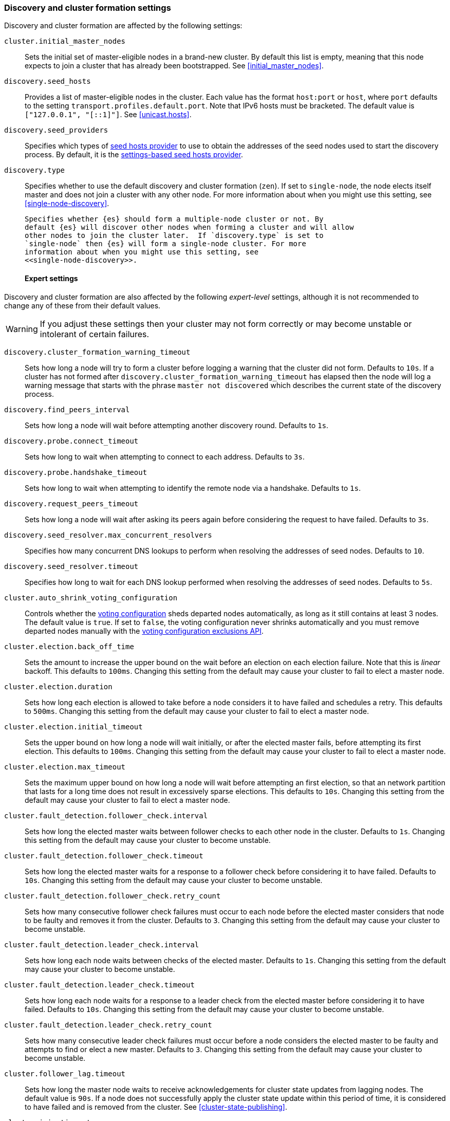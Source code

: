[[modules-discovery-settings]]
=== Discovery and cluster formation settings

Discovery and cluster formation are affected by the following settings:

`cluster.initial_master_nodes`::

    Sets the
    initial set of master-eligible nodes in a brand-new cluster. By default
    this list is empty, meaning that this node expects to join a cluster that
    has already been bootstrapped. See <<initial_master_nodes>>.

`discovery.seed_hosts`::

    Provides a list of master-eligible nodes in the cluster. Each value has the
    format `host:port` or `host`, where `port` defaults to the setting
    `transport.profiles.default.port`. Note that IPv6 hosts must be bracketed.
    The default value is `["127.0.0.1", "[::1]"]`. See <<unicast.hosts>>.

`discovery.seed_providers`::

    Specifies which types of <<built-in-hosts-providers,seed hosts provider>>
    to use to obtain the addresses of the seed nodes used to start the
    discovery process. By default, it is the
    <<settings-based-hosts-provider,settings-based seed hosts provider>>.
    
`discovery.type`::

    Specifies whether to use the default discovery and cluster formation (`zen`).
    If set to `single-node`, the node elects itself master and does not join a
    cluster with any other node. For more information about when you might use
    this setting, see <<single-node-discovery>>.
 
    Specifies whether {es} should form a multiple-node cluster or not. By
    default {es} will discover other nodes when forming a cluster and will allow
    other nodes to join the cluster later.  If `discovery.type` is set to
    `single-node` then {es} will form a single-node cluster. For more
    information about when you might use this setting, see
    <<single-node-discovery>>.
[float]
==== Expert settings

Discovery and cluster formation are also affected by the following
_expert-level_ settings, although it is not recommended to change any of these
from their default values.

WARNING: If you adjust these settings then your cluster may not form correctly
or may become unstable or intolerant of certain failures.

`discovery.cluster_formation_warning_timeout`::

    Sets how long a node will try to form a cluster before logging a warning
    that the cluster did not form. Defaults to `10s`. If a cluster has not
    formed after `discovery.cluster_formation_warning_timeout` has elapsed then
    the node will log a warning message that starts with the phrase `master not
    discovered` which describes the current state of the discovery process.

`discovery.find_peers_interval`::

    Sets how long a node will wait before attempting another discovery round.
    Defaults to `1s`.

`discovery.probe.connect_timeout`::

    Sets how long to wait when attempting to connect to each address. Defaults
    to `3s`.

`discovery.probe.handshake_timeout`::

    Sets how long to wait when attempting to identify the remote node via a
    handshake. Defaults to `1s`.

`discovery.request_peers_timeout`::

    Sets how long a node will wait after asking its peers again before
    considering the request to have failed. Defaults to `3s`.

`discovery.seed_resolver.max_concurrent_resolvers`::

    Specifies how many concurrent DNS lookups to perform when resolving the
    addresses of seed nodes. Defaults to `10`.

`discovery.seed_resolver.timeout`::

    Specifies how long to wait for each DNS lookup performed when resolving the
    addresses of seed nodes. Defaults to `5s`.

`cluster.auto_shrink_voting_configuration`::

    Controls whether the <<modules-discovery-voting,voting configuration>>
    sheds departed nodes automatically, as long as it still contains at least 3
    nodes. The default value is `true`. If set to `false`, the voting
    configuration never shrinks automatically and you must remove departed
    nodes manually with the <<voting-config-exclusions,voting configuration
    exclusions API>>.

[[master-election-settings]]`cluster.election.back_off_time`::

    Sets the amount to increase the upper bound on the wait before an election
    on each election failure. Note that this is _linear_ backoff. This defaults
    to `100ms`. Changing this setting from the default may cause your cluster
    to fail to elect a master node.

`cluster.election.duration`::

    Sets how long each election is allowed to take before a node considers it
    to have failed and schedules a retry. This defaults to `500ms`.  Changing
    this setting from the default may cause your cluster to fail to elect a
    master node.

`cluster.election.initial_timeout`::

    Sets the upper bound on how long a node will wait initially, or after the
    elected master fails, before attempting its first election. This defaults
    to `100ms`. Changing this setting from the default may cause your cluster
    to fail to elect a master node.

`cluster.election.max_timeout`::

    Sets the maximum upper bound on how long a node will wait before attempting
    an first election, so that an network partition that lasts for a long time
    does not result in excessively sparse elections. This defaults to `10s`.
    Changing this setting from the default may cause your cluster to fail to
    elect a master node.

[[fault-detection-settings]]`cluster.fault_detection.follower_check.interval`::

    Sets how long the elected master waits between follower checks to each
    other node in the cluster. Defaults to `1s`. Changing this setting from the
    default may cause your cluster to become unstable.

`cluster.fault_detection.follower_check.timeout`::

    Sets how long the elected master waits for a response to a follower check
    before considering it to have failed. Defaults to `10s`. Changing this
    setting from the default may cause your cluster to become unstable.

`cluster.fault_detection.follower_check.retry_count`::

    Sets how many consecutive follower check failures must occur to each node
    before the elected master considers that node to be faulty and removes it
    from the cluster. Defaults to `3`. Changing this setting from the default
    may cause your cluster to become unstable.

`cluster.fault_detection.leader_check.interval`::

    Sets how long each node waits between checks of the elected master.
    Defaults to `1s`. Changing this setting from the default may cause your
    cluster to become unstable.

`cluster.fault_detection.leader_check.timeout`::

    Sets how long each node waits for a response to a leader check from the
    elected master before considering it to have failed. Defaults to `10s`.
    Changing this setting from the default may cause your cluster to become
    unstable.

`cluster.fault_detection.leader_check.retry_count`::

    Sets how many consecutive leader check failures must occur before a node
    considers the elected master to be faulty and attempts to find or elect a
    new master. Defaults to `3`. Changing this setting from the default may
    cause your cluster to become unstable.

`cluster.follower_lag.timeout`::

    Sets how long the master node waits to receive acknowledgements for cluster
    state updates from lagging nodes. The default value is `90s`. If a node
    does not successfully apply the cluster state update within this period of
    time, it is considered to have failed and is removed from the cluster. See
    <<cluster-state-publishing>>.

`cluster.join.timeout`::

    Sets how long a node will wait after sending a request to join a cluster
    before it considers the request to have failed and retries. Defaults to
    `60s`.

`cluster.max_voting_config_exclusions`::

    Sets a limit on the number of voting configuration exclusions at any one
    time. The default value is `10`. See
    <<modules-discovery-adding-removing-nodes>>.

`cluster.publish.timeout`::

    Sets how long the master node waits for each cluster state update to be
    completely published to all nodes. The default value is `30s`. See
    <<cluster-state-publishing>>.

[[no-master-block]]`cluster.no_master_block`::
Specifies which operations are rejected when there is no active master in a
cluster. This setting has two valid values:
+
--
`all`::: All operations on the node (both read and write operations) are rejected.
This also applies for API cluster state read or write operations, like the get
index settings, put mapping and cluster state API.

`write`::: (default) Write operations are rejected. Read operations succeed,
based on the last known cluster configuration. This situation may result in
partial reads of stale data as this node may be isolated from the rest of the
cluster.

[NOTE]
===============================
* The `cluster.no_master_block` setting doesn't apply to nodes-based APIs
(for example, cluster stats, node info, and node stats APIs). Requests to these
APIs are not be blocked and can run on any available node.

* For the cluster to be fully operational, it must have an active master.
===============================

--
